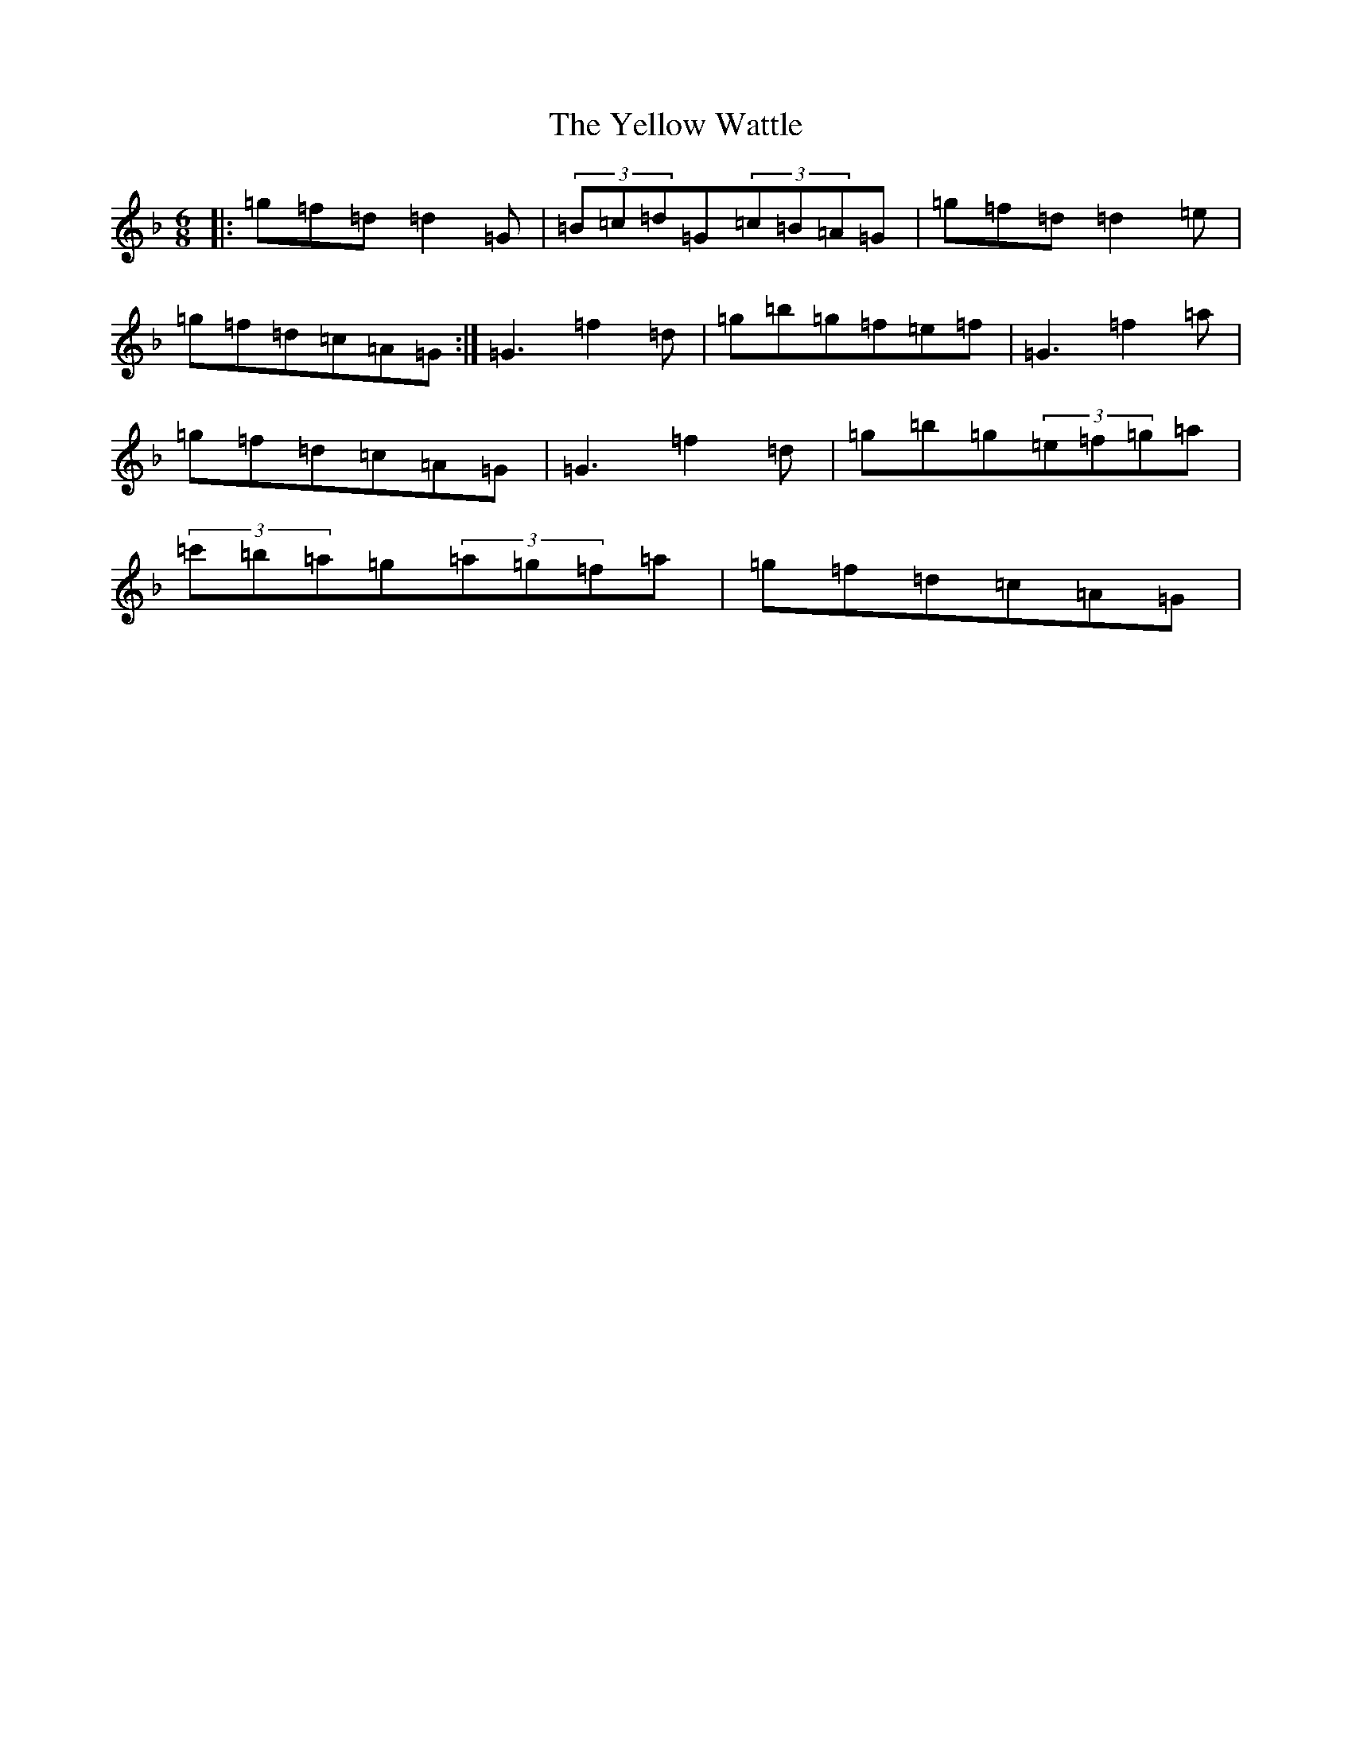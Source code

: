 X: 22840
T: Yellow Wattle, The
S: https://thesession.org/tunes/1237#setting24441
Z: D Mixolydian
R: jig
M:6/8
L:1/8
K: C Mixolydian
|:=g=f=d=d2=G|(3=B=c=d=G(3=c=B=A=G|=g=f=d=d2=e|=g=f=d=c=A=G:|=G3=f2=d|=g=b=g=f=e=f|=G3=f2=a|=g=f=d=c=A=G|=G3=f2=d|=g=b=g(3=e=f=g=a|(3=c'=b=a=g(3=a=g=f=a|=g=f=d=c=A=G|